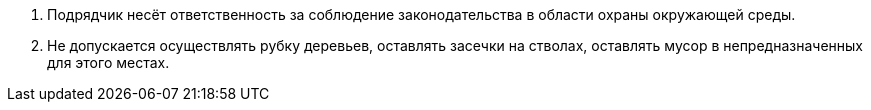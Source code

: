 // Дополнительные условия при выполнении полевых работ

. Подрядчик несёт ответственность за соблюдение законодательства в области охраны окружающей среды.
.  Не допускается осуществлять рубку деревьев, оставлять засечки на стволах, оставлять мусор в непредназначенных для этого местах.